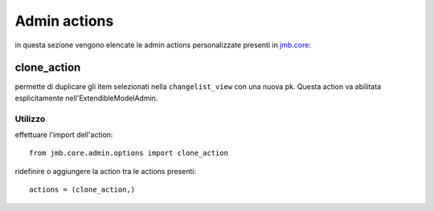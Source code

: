 .. _admin-actions:

================
Admin actions
================


in questa sezione vengono elencate le admin actions personalizzate presenti in jmb.core_:


clone_action
============

permette di duplicare gli item selezionati nella ``changelist_view`` con una nuova pk.
Questa action va abilitata esplicitamente nell'ExtendibleModelAdmin.

Utilizzo
--------

effettuare l'import dell'action::
	
  from jmb.core.admin.options import clone_action
	
ridefinire o aggiungere la action tra le actions presenti::

  actions = (clone_action,)


.. _jmb.core: http://docs.thux.it/jmb.core

